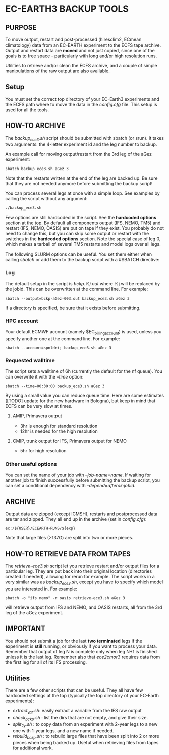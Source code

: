 * EC-EARTH3 BACKUP TOOLS
** PURPOSE
To move output, restart and post-processed (hiresclim2, ECmean
climatology) data from an EC-EARTH experiment to the ECFS tape
archive. Output and restart data are *moved* and not just copied,
since one of the goals is to free space - particularly with long
and/or high resolution runs.

Utilities to retrieve and/or clean the ECFS archive, and a couple of
simple manipulations of the raw output are also available.

** Setup
You must set the correct top directory of your EC-Earth3 experiments
and the ECFS path where to move the data in the /config.cfg/ file.
This setup is used for all the tools.

** HOW-TO ARCHIVE
The /backup_ece3.sh/ script should be submitted with sbatch
(or srun). It takes two arguments: the 4-letter experiment id and the
leg number to backup.

An example call for moving output/restart from the 3rd leg of the aGez
experiment:
: sbatch backup_ece3.sh aGez 3

Note that the restarts written at the end of the leg are backed up. Be
sure that they are not needed anymore before submitting the backup
script!

You can process several legs at once with a simple loop. See examples
by calling the script without any argument:
: ./backup_ece3.sh

Few options are still hardcoded in the script. See the *hardcoded
options* section at the top. By default all components output (IFS,
NEMO, TM5) and restart (IFS, NEMO, OASIS) are put on tape if they
exist. You probably do not need to change this, but you can skip some
output or restart with the switches in the *hardcoded options*
section. Note the special case of leg 0, which makes a tarball of
several TM5 restarts and model logs over all legs.

The following SLURM options can be useful. You set them either when
calling /sbatch/ or add them to the backup script with a #SBATCH
directive:

*** Log
The default setup in the script is /bckp.%j.out/ where %j will be
replaced by the jobid. This can be overwritten at the command line.
For example:
: sbatch --output=bckp-aGez-003.out backup_ece3.sh aGez 3
If a directory is specified, be sure that it exists before submitting.

*** HPC account
Your default ECMWF account (namely $EC_billing_account) is used,
unless you specify another one at the command line. For example:
: sbatch --account=spnldrij backup_ece3.sh aGez 3

*** Requested walltime
The script sets a walltime of 6h (currently the default for the nf
queue). You can overwrite it with the /--time/ option:
: sbatch --time=00:30:00 backup_ece3.sh aGez 3
By using a small value you can reduce queue time. Here are some
estimates ([TODO] update for the new hardware in Bologna), but keep in
mind that ECFS can be very slow at times.

**** AMIP, Primavera output
- 3hr  is enough for standard resolution
- 12hr is needed for the high resolution
     
**** CMIP, trunk output for IFS, Primavera output for NEMO
- 5hr for high resolution

*** Other useful options
You can set the name of your job with /--job-name=name/. If waiting
for another job to finish successfully before submitting the backup
script, you can set a conditional dependency with
/--depend=afterok:jobid/.

** ARCHIVE
Output data are zipped (except ICMSH), restarts and postprocessed data are
tar and zipped. They all end up in the archive (set in /config.cfg/):
: ec:/${USER}/ECEARTH-RUNS/${exp}

Note that large files (>137G) are split into two or more pieces.

** HOW-TO RETRIEVE DATA FROM TAPES
The /retrieve-ece3.sh/ script let you retrieve restart and/or output
files for a particular leg. They are put back into their original
location (directories created if needed), allowing for rerun for
example. The script works in a very similar was as /backup_ece3.sh/,
except you have to specify which model you are interested in. For
example:
: sbatch -o "ifs nemo" -r oasis retrieve-ece3.sh aGez 3
will retrieve output from IFS and NEMO, and OASIS restarts, all from
the 3rd leg of the aGez experiment.

** IMPORTANT
You should not submit a job for the last *two terminated* legs if the
experiment is *still* running, or obviously if you want to process
your data. Remember that output of leg N is complete only when leg N+1
is finished unless it is the last leg. Remember also that /ece2cmor3/
requires data from the first leg for all of its IFS processing.

** Utilities
There are a few other scripts that can be useful. They all have few
hardcoded settings at the top (typically the top directory of your
EC-Earth experiments):
- /extract_var.sh/: easily extract a variable from the IFS raw output
- /check_bckp.sh/ : list the dirs that are not empty, and give their
  size.
- /split_2y.sh/ : to copy data from an experiment with 2-year legs to
  a new one with 1-year legs, and a new name if needed.
- /rebuild_bckp.sh/ : to rebuild large files that have been split into
  2 or more pieces when being backed up. Useful when retrieving files
  from tapes for additional work.

